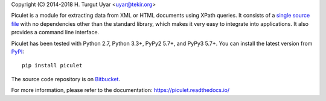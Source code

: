 Copyright (C) 2014-2018 H. Turgut Uyar <uyar@tekir.org>

Piculet is a module for extracting data from XML or HTML documents
using XPath queries. It consists of a `single source file`_
with no dependencies other than the standard library, which makes it very easy
to integrate into applications. It also provides a command line interface.

Piculet has been tested with Python 2.7, Python 3.3+, PyPy2 5.7+,
and PyPy3 5.7+. You can install the latest version from `PyPI`_::

    pip install piculet

The source code repository is on `Bitbucket`_.

For more information, please refer to the documentation:
https://piculet.readthedocs.io/

.. _PyPI: https://pypi.python.org/pypi/piculet/
.. _Bitbucket: https://bitbucket.org/uyar/piculet
.. _single source file: https://bitbucket.org/uyar/piculet/src/tip/piculet.py

